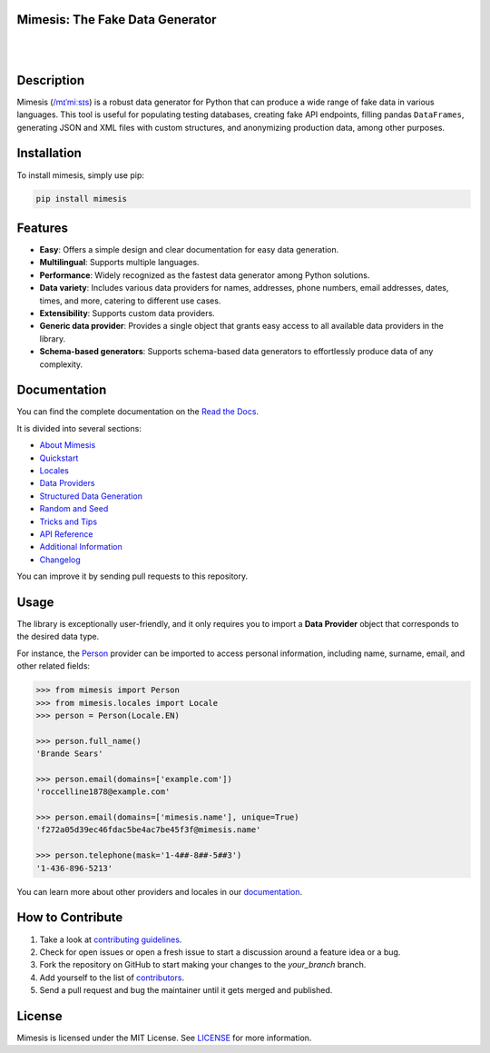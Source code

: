 Mimesis: The Fake Data Generator
--------------------------------

|

.. image:: https://raw.githubusercontent.com/lk-geimfari/mimesis/master/.github/images/logo.png
     :target: https://github.com/lk-geimfari/mimesis

|

Description
-----------

.. image:: https://github.com/lk-geimfari/mimesis/actions/workflows/test.yml/badge.svg?branch=master
     :target: https://github.com/lk-geimfari/mimesis/actions/workflows/test.yml?query=branch%3Amaster
     :alt: Github Actions Test

.. image:: https://readthedocs.org/projects/mimesis/badge/?version=latest
     :target: https://mimesis.name/en/latest/
     :alt: Documentation Status

.. image:: https://codecov.io/gh/lk-geimfari/mimesis/branch/master/graph/badge.svg
     :target: https://codecov.io/gh/lk-geimfari/mimesis
     :alt: Code Coverage

.. image:: https://img.shields.io/pypi/v/mimesis?color=bright-green
     :target: https://pypi.org/project/mimesis/
     :alt: PyPi Version

.. image:: https://img.shields.io/pypi/dm/mimesis
     :target: https://pypi.org/project/mimesis/
     :alt: PyPI - Downloads

.. image:: https://img.shields.io/badge/python-3.8%20%7C%203.9%20%7C%203.10%20%7C%203.11%20%7C%203.12%20%7C%20pypy-brightgreen
     :target: https://pypi.org/project/mimesis/
     :alt: Python version


Mimesis (`/mɪˈmiːsɪs <https://mimesis.name/en/master/about.html#what-does-name-mean>`_) is a robust data generator for Python that can produce a wide range of fake data in various languages. This tool is useful for populating testing databases, creating fake API endpoints, filling pandas ``DataFrames``, generating JSON and XML files with custom structures, and anonymizing production data, among other purposes.

Installation
------------


To install mimesis, simply use pip:

.. code:: bash

    pip install mimesis


Features
--------

- **Easy**: Offers a simple design and clear documentation for easy data generation.
- **Multilingual**: Supports multiple languages.
- **Performance**: Widely recognized as the fastest data generator among Python solutions.
- **Data variety**: Includes various data providers for names, addresses, phone numbers, email addresses, dates, times, and more, catering to different use cases.
- **Extensibility**: Supports custom data providers.
- **Generic data provider**: Provides a single object that grants easy access to all available data providers in the library.
- **Schema-based generators**: Supports schema-based data generators to effortlessly produce data of any complexity.

Documentation
-------------

You can find the complete documentation on the `Read the Docs`_.

It is divided into several sections:

-  `About Mimesis`_
-  `Quickstart`_
-  `Locales`_
-  `Data Providers`_
-  `Structured Data Generation`_
-  `Random and Seed`_
-  `Tricks and Tips`_
-  `API Reference`_
-  `Additional Information`_
-  `Changelog`_

You can improve it by sending pull requests to this repository.

Usage
-----

The library is exceptionally user-friendly, and it only requires you to import a **Data Provider** object that corresponds to the desired data type.

For instance, the `Person <https://mimesis.name/en/latest/api.html#person>`_ provider can be imported to access personal information, including name, surname, email, and other related fields:

.. code:: python

    >>> from mimesis import Person
    >>> from mimesis.locales import Locale
    >>> person = Person(Locale.EN)

    >>> person.full_name()
    'Brande Sears'

    >>> person.email(domains=['example.com'])
    'roccelline1878@example.com'

    >>> person.email(domains=['mimesis.name'], unique=True)
    'f272a05d39ec46fdac5be4ac7be45f3f@mimesis.name'

    >>> person.telephone(mask='1-4##-8##-5##3')
    '1-436-896-5213'


You can learn more about other providers and locales in our `documentation`_.


How to Contribute
-----------------

1. Take a look at `contributing guidelines`_.
2. Check for open issues or open a fresh issue to start a discussion
   around a feature idea or a bug.
3. Fork the repository on GitHub to start making your changes to the
   *your_branch* branch.
4. Add yourself to the list of `contributors`_.
5. Send a pull request and bug the maintainer until it gets merged and
   published.


License
-------

Mimesis is licensed under the MIT License. See `LICENSE`_ for more
information.

.. _Locales: https://mimesis.name/en/master/locales.html
.. _LICENSE: https://github.com/lk-geimfari/mimesis/blob/master/LICENSE
.. _API Reference: https://mimesis.name/en/master/api.html
.. _Data Providers: https://mimesis.name/en/master/getting_started.html#data-providers
.. _Read the Docs: https://mimesis.name/en/master/
.. _About Mimesis: https://mimesis.name/en/latest/about.html
.. _Quickstart: https://mimesis.name/en/master/quickstart.html
.. _Structured Data Generation: https://mimesis.name/en/master/schema.html
.. _Random and Seed: https://mimesis.name/en/master/random_and_seed.html
.. _Tricks and Tips: https://mimesis.name/en/master/tips.html
.. _Additional Information: https://mimesis.name/en/master/index.html#additional-information
.. _Changelog: https://mimesis.name/en/master/index.html#changelog
.. _documentation: https://mimesis.name/en/latest/getting_started.html#data-providers
.. _contributing guidelines: https://github.com/lk-geimfari/mimesis/blob/master/CONTRIBUTING.rst
.. _contributors: https://github.com/lk-geimfari/mimesis/blob/master/CONTRIBUTORS.rst
